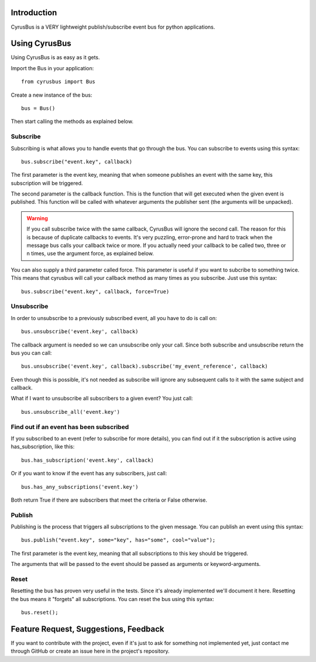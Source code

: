 Introduction
------------

CyrusBus is a VERY lightweight publish/subscribe event bus for python applications.

Using CyrusBus
--------------

Using CyrusBus is as easy as it gets.

Import the Bus in your application::

    from cyrusbus import Bus

Create a new instance of the bus::

    bus = Bus()

Then start calling the methods as explained below.

Subscribe
=========

Subscribing is what allows you to handle events that go through the bus. You can subscribe to events using this syntax::

    bus.subscribe("event.key", callback)

The first parameter is the event key, meaning that when someone publishes an event with the same key, this subscription will be triggered.

The second parameter is the callback function. This is the function that will get executed when the given event is published. This function will be called with whatever arguments the publisher sent (the arguments will be unpacked).

.. warning::

    If you call subscribe twice with the same callback, CyrusBus will ignore the second call. The reason for this is because of duplicate callbacks to events. It's very puzzling, error-prone and hard to track when the message bus calls your callback twice or more. If you actually need your callback to be called two, three or n times, use the argument force, as explained below.

You can also supply a third parameter called force. This parameter is useful if you want to subcribe to something twice. This means that cyrusbus will call your callback method as many times as you subscribe. Just use this syntax::

    bus.subscribe("event.key", callback, force=True)

Unsubscribe
===========

In order to unsubscribe to a previously subscribed event, all you have to do is call on::

    bus.unsubscribe('event.key', callback)

The callback argument is needed so we can unsubscribe only your call. Since both subscribe and unsubscribe return the bus you can call::

    bus.unsubscribe('event.key', callback).subscribe('my_event_reference', callback)

Even though this is possible, it's not needed as subscribe will ignore any subsequent calls to it with the same subject and callback.

What if I want to unsubscribe all subscribers to a given event? You just call::

    bus.unsubscribe_all('event.key')


Find out if an event has been subscribed
========================================

If you subscribed to an event (refer to subscribe for more details), you can find out if it the subscription is active using has_subscription, like this::

    bus.has_subscription('event.key', callback)

Or if you want to know if the event has any subscribers, just call::

    bus.has_any_subscriptions('event.key')

Both return True if there are subscribers that meet the criteria or False otherwise.

Publish
=======

Publishing is the process that triggers all subscriptions to the given message. You can publish an event using this syntax::

    bus.publish("event.key", some="key", has="some", cool="value");

The first parameter is the event key, meaning that all subscriptions to this key should be triggered.

The arguments that will be passed to the event should be passed as arguments or keyword-arguments.

Reset
=====

Resetting the bus has proven very useful in the tests. Since it's already implemented we'll document it here. Resetting the bus means it "forgets" all subscriptions. You can reset the bus using this syntax::

    bus.reset();

Feature Request, Suggestions, Feedback
--------------------------------------

If you want to contribute with the project, even if it's just to ask for something not implemented yet, just contact me through GitHub or create an issue here in the project's repository.
